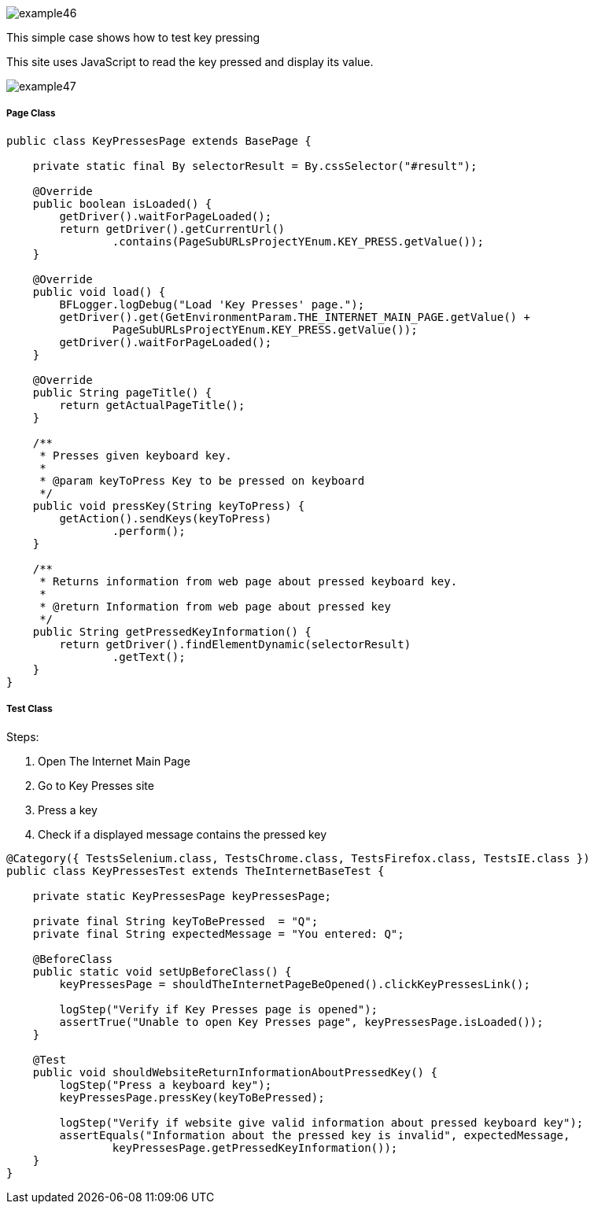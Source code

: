 :imagesdir: Who-Is-MrChecker/Tutorials/Basic-Tutorials/Basic-Tests
image::images/example46.png[]

This simple case shows how to test key pressing 

This site uses JavaScript to read the key pressed and display its value. 

image::images/example47.png[]

===== Page Class

----
public class KeyPressesPage extends BasePage {

    private static final By selectorResult = By.cssSelector("#result");

    @Override
    public boolean isLoaded() {
        getDriver().waitForPageLoaded();
        return getDriver().getCurrentUrl()
                .contains(PageSubURLsProjectYEnum.KEY_PRESS.getValue());
    }

    @Override
    public void load() {
        BFLogger.logDebug("Load 'Key Presses' page.");
        getDriver().get(GetEnvironmentParam.THE_INTERNET_MAIN_PAGE.getValue() +
                PageSubURLsProjectYEnum.KEY_PRESS.getValue());
        getDriver().waitForPageLoaded();
    }

    @Override
    public String pageTitle() {
        return getActualPageTitle();
    }

    /**
     * Presses given keyboard key.
     *
     * @param keyToPress Key to be pressed on keyboard
     */
    public void pressKey(String keyToPress) {
        getAction().sendKeys(keyToPress)
                .perform();
    }

    /**
     * Returns information from web page about pressed keyboard key.
     *
     * @return Information from web page about pressed key
     */
    public String getPressedKeyInformation() {
        return getDriver().findElementDynamic(selectorResult)
                .getText();
    }
}
----

===== Test Class

Steps: 

1. Open The Internet Main Page 
2. Go to Key Presses site 
3. Press a key 
4. Check if a displayed message contains the pressed key 

----
@Category({ TestsSelenium.class, TestsChrome.class, TestsFirefox.class, TestsIE.class })
public class KeyPressesTest extends TheInternetBaseTest {

    private static KeyPressesPage keyPressesPage;

    private final String keyToBePressed  = "Q";
    private final String expectedMessage = "You entered: Q";

    @BeforeClass
    public static void setUpBeforeClass() {
        keyPressesPage = shouldTheInternetPageBeOpened().clickKeyPressesLink();

        logStep("Verify if Key Presses page is opened");
        assertTrue("Unable to open Key Presses page", keyPressesPage.isLoaded());
    }

    @Test
    public void shouldWebsiteReturnInformationAboutPressedKey() {
        logStep("Press a keyboard key");
        keyPressesPage.pressKey(keyToBePressed);

        logStep("Verify if website give valid information about pressed keyboard key");
        assertEquals("Information about the pressed key is invalid", expectedMessage,
                keyPressesPage.getPressedKeyInformation());
    }
}
----
